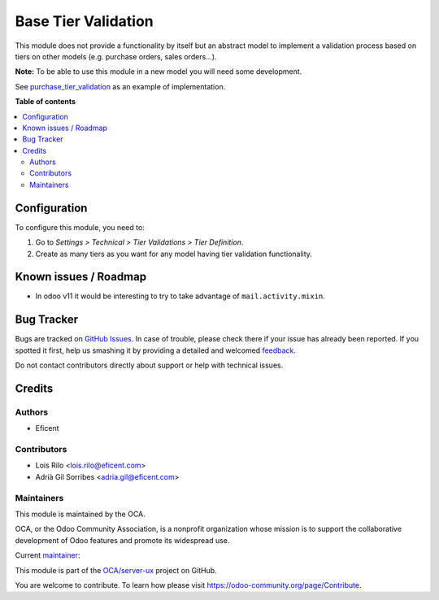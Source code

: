 ====================
Base Tier Validation
====================

.. !!!!!!!!!!!!!!!!!!!!!!!!!!!!!!!!!!!!!!!!!!!!!!!!!!!!
   !! This file is generated by oca-gen-addon-readme !!
   !! changes will be overwritten.                   !!
   !!!!!!!!!!!!!!!!!!!!!!!!!!!!!!!!!!!!!!!!!!!!!!!!!!!!

.. |badge1| image:: https://img.shields.io/badge/maturity-Mature-brightgreen.png
    :target: https://odoo-community.org/page/development-status
    :alt: Mature
.. |badge2| image:: https://img.shields.io/badge/licence-AGPL--3-blue.png
    :target: http://www.gnu.org/licenses/agpl-3.0-standalone.html
    :alt: License: AGPL-3
.. |badge3| image:: https://img.shields.io/badge/github-OCA%2Fserver--ux-lightgray.png?logo=github
    :target: https://github.com/OCA/server-ux/tree/11.0/base_tier_validation
    :alt: OCA/server-ux
.. |badge4| image:: https://img.shields.io/badge/weblate-Translate%20me-F47D42.png
    :target: https://translation.odoo-community.org/projects/server-ux-11-0/server-ux-11-0-base_tier_validation
    :alt: Translate me on Weblate
.. |badge5| image:: https://img.shields.io/badge/runbot-Try%20me-875A7B.png
    :target: https://runbot.odoo-community.org/runbot/250/11.0
    :alt: Try me on Runbot

|badge1| |badge2| |badge3| |badge4| |badge5| 

This module does not provide a functionality by itself but an abstract model
to implement a validation process based on tiers on other models (e.g.
purchase orders, sales orders...).

**Note:** To be able to use this module in a new model you will need some
development.

See `purchase_tier_validation <https://github
.com/OCA/purchase-workflow>`_ as an example of implementation.

**Table of contents**

.. contents::
   :local:

Configuration
=============

To configure this module, you need to:

#. Go to *Settings > Technical > Tier Validations > Tier Definition*.
#. Create as many tiers as you want for any model having tier validation
   functionality.

Known issues / Roadmap
======================

* In odoo v11 it would be interesting to try to take advantage of ``mail.activity.mixin``.

Bug Tracker
===========

Bugs are tracked on `GitHub Issues <https://github.com/OCA/server-ux/issues>`_.
In case of trouble, please check there if your issue has already been reported.
If you spotted it first, help us smashing it by providing a detailed and welcomed
`feedback <https://github.com/OCA/server-ux/issues/new?body=module:%20base_tier_validation%0Aversion:%2011.0%0A%0A**Steps%20to%20reproduce**%0A-%20...%0A%0A**Current%20behavior**%0A%0A**Expected%20behavior**>`_.

Do not contact contributors directly about support or help with technical issues.

Credits
=======

Authors
~~~~~~~

* Eficent

Contributors
~~~~~~~~~~~~

* Lois Rilo <lois.rilo@eficent.com>
* Adrià Gil Sorribes <adria.gil@eficent.com>

Maintainers
~~~~~~~~~~~

This module is maintained by the OCA.

.. image:: https://odoo-community.org/logo.png
   :alt: Odoo Community Association
   :target: https://odoo-community.org

OCA, or the Odoo Community Association, is a nonprofit organization whose
mission is to support the collaborative development of Odoo features and
promote its widespread use.

.. |maintainer-lreficent| image:: https://github.com/lreficent.png?size=40px
    :target: https://github.com/lreficent
    :alt: lreficent

Current `maintainer <https://odoo-community.org/page/maintainer-role>`__:

|maintainer-lreficent| 

This module is part of the `OCA/server-ux <https://github.com/OCA/server-ux/tree/11.0/base_tier_validation>`_ project on GitHub.

You are welcome to contribute. To learn how please visit https://odoo-community.org/page/Contribute.
